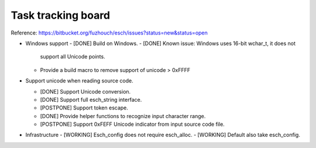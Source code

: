 ======================
Task tracking board
======================

Reference:
https://bitbucket.org/fuzhouch/esch/issues?status=new&status=open

* Windows support
  - [DONE] Build on Windows.
  - [DONE] Known issue: Windows uses 16-bit wchar_t, it does not
    support all Unicode points.
  - Provide a build macro to remove support of unicode > 0xFFFF

* Support unicode when reading source code.

  - [DONE] Support Unicode conversion.
  - [DONE] Support full esch_string interface.
  - [POSTPONE] Support token escape.
  - [DONE] Provide helper functions to recognize input character range. 
  - [POSTPONE] Support 0xFEFF Unicode indicator from input source code file.

* Infrastructure
  - [WORKING] Esch_config does not require esch_alloc.
  - [WORKING] Default also take esch_config.
